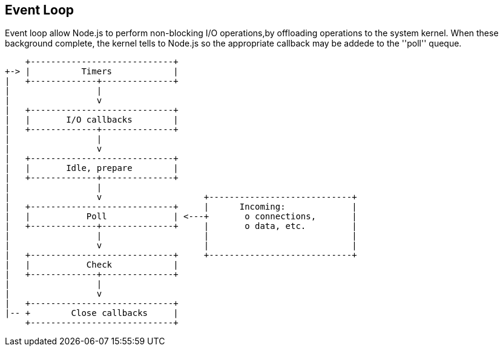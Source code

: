 == Event Loop
:sectanchors:

Event loop allow Node.js to perform non-blocking I/O operations,by offloading operations
to the system kernel. When these background complete, the kernel tells to Node.js
so the appropriate callback may be addede to the ''poll'' queque.

[ditaa,"event-loop"]
....
    +----------------------------+
+-> |          Timers            |
|   +-------------+--------------+
|                 |
|                 v
|   +----------------------------+
|   |       I/O callbacks        |
|   +-------------+--------------+
|                 |
|                 v
|   +----------------------------+
|   |       Idle, prepare        |
|   +-------------+--------------+
|                 |
|                 v                    +----------------------------+
|   +----------------------------+     |      Incoming:             |
|   |           Poll             | <---+       o connections,       |
|   +-------------+--------------+     |       o data, etc.         |
|                 |                    |                            |
|                 v                    |                            |
|   +----------------------------+     +----------------------------+
|   |           Check            |
|   +-------------+--------------+
|                 |
|                 v
|   +----------------------------+
|-- +        Close callbacks     |
    +----------------------------+
....
